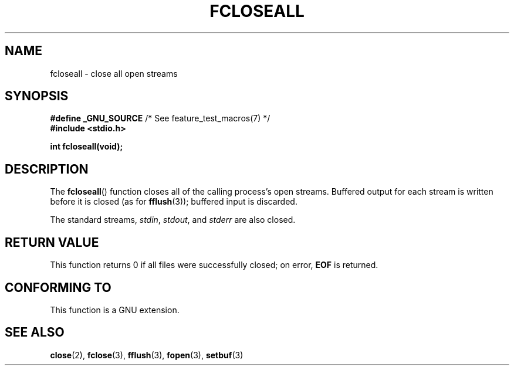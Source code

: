 .\" Copyright (c) 2006 by Michael Kerrisk <mtk.manpages@gmail.com>
.\"
.\" %%%LICENSE_START(verbatim)
.\" Permission is granted to make and distribute verbatim copies of this
.\" manual provided the copyright notice and this permission notice are
.\" preserved on all copies.
.\"
.\" Permission is granted to copy and distribute modified versions of this
.\" manual under the conditions for verbatim copying, provided that the
.\" entire resulting derived work is distributed under the terms of a
.\" permission notice identical to this one.
.\"
.\" Since the Linux kernel and libraries are constantly changing, this
.\" manual page may be incorrect or out-of-date.  The author(s) assume no
.\" responsibility for errors or omissions, or for damages resulting from
.\" the use of the information contained herein.  The author(s) may not
.\" have taken the same level of care in the production of this manual,
.\" which is licensed free of charge, as they might when working
.\" professionally.
.\"
.\" Formatted or processed versions of this manual, if unaccompanied by
.\" the source, must acknowledge the copyright and authors of this work.
.\" %%%LICENSE_END
.\"
.TH FCLOSEALL 3  2006-12-27 "GNU" "Linux Programmer's Manual"
.SH NAME
fcloseall \- close all open streams
.SH SYNOPSIS
.nf
.BR "#define _GNU_SOURCE" "         /* See feature_test_macros(7) */"
.B #include <stdio.h>
.sp
.B int fcloseall(void);
.fi
.SH DESCRIPTION
The
.BR fcloseall ()
function closes all of the calling process's open streams.
Buffered output for each stream is written before it is closed
(as for
.BR fflush (3));
buffered input is discarded.

The standard streams,
.IR stdin ,
.IR stdout ,
and
.I stderr
are also closed.
.SH RETURN VALUE
This function returns 0 if all files were successfully closed;
on error,
.B EOF
is returned.
.SH CONFORMING TO
This function is a GNU extension.
.SH SEE ALSO
.BR close (2),
.BR fclose (3),
.BR fflush (3),
.BR fopen (3),
.BR setbuf (3)
